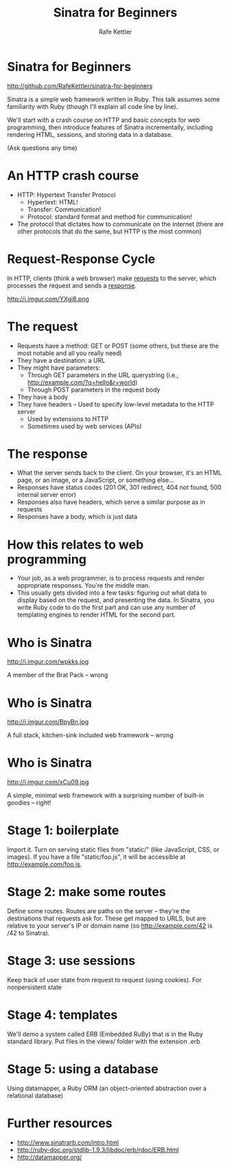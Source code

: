 #+TITLE: Sinatra for Beginners
#+AUTHOR: Rafe Kettler
#+OPTIONS: toc:nil num:nil ^:nil
#+STYLE: <script src="js/impress.js"></script><link href="css/impress-demo.css" rel="stylesheet" /><link href="css/mystyle.css" rel="stylesheet" />

* Sinatra for Beginners

  http://github.com/RafeKettler/sinatra-for-beginners

  Sinatra is a simple web framework written in Ruby. This talk assumes some familiarity with Ruby (though I'll explain all code line by line).

  We'll start with a crash course on HTTP and basic concepts for web programming, then introduce features of Sinatra incrementally, including rendering HTML, sessions, and storing data in a database.

  (Ask questions any time)

* An HTTP crash course

  - HTTP: Hypertext Transfer Protocol
    - Hypertext: HTML!
    - Transfer: Communication!
    - Protocol: standard format and method for communication!
  - The protocol that dictates how to communicate on the internet (there are other protocols that do the same, but HTTP is the most common)

* Request-Response Cycle

  In HTTP, clients (think a web browser) make _requests_ to the server, which processes the request and sends a _response_.

  http://i.imgur.com/YXgj8.png

* The request

  - Requests have a method: GET or POST (some others, but these are the most notable and all you really need)
  - They have a destination: a URL
  - They might have parameters:
    - Through GET parameters in the URL querystring (i.e., http://example.com/?q=hello&r=world)
    - Through POST parameters in the request body
  - They have a body
  - They have headers -- Used to specify low-level metadata to the HTTP server
    - Used by extensions to HTTP
    - Sometimes used by web services (APIs)

* The response

    - What the server sends back to the client. On your browser, it's an HTML page, or an image, or a JavaScript, or something else...
    - Responses have status codes (201 OK, 301 redirect, 404 not found, 500 internal server error)
    - Responses also have headers, which serve a similar purpose as in requests
    - Responses have a body, which is just data

* How this relates to web programming

  - Your job, as a web programmer, is to process requests and render appropriate responses. You're the middle man.
  - This usually gets divided into a few tasks: figuring out what data to display based on the request, and presenting the data. In Sinatra, you write Ruby code to do the first part and can use any number of templating engines to render HTML for the second part.

* Who is Sinatra

  http://i.imgur.com/wpkks.jpg
  
  A member of the Brat Pack -- wrong

* Who is Sinatra

  http://i.imgur.com/BpyBn.jpg
  
  A full stack, kitchen-sink included web framework -- wrong

* Who is Sinatra

  http://i.imgur.com/xCu09.jpg
  
  A simple, minimal web framework with a surprising number of built-in goodies -- right!

* Stage 1: boilerplate

   Import it. Turn on serving static files from "static/" (like JavaScript, CSS, or images). If you have a file "static/foo.js", it will be accessible at http://example.com/foo.js.

* Stage 2: make some routes

   Define some routes. Routes are paths on the server -- they're the destinations that requests ask for. These get mapped to URLS, but are relative to your server's IP or domain name (so http://example.com/42 is /42 to Sinatra).

* Stage 3: use sessions    

  Keep track of user state from request to request (using cookies). For nonpersistent state

* Stage 4: templates

  We'll demo a system called ERB (Embedded RuBy) that is in the Ruby standard library. Put files in the views/ folder with the extension .erb

* Stage 5: using a database
   
   Using datamapper, a Ruby ORM (an object-oriented abstraction over a relational database)

* Further resources

  - http://www.sinatrarb.com/intro.html
  - http://ruby-doc.org/stdlib-1.9.3/libdoc/erb/rdoc/ERB.html
  - http://datamapper.org/
